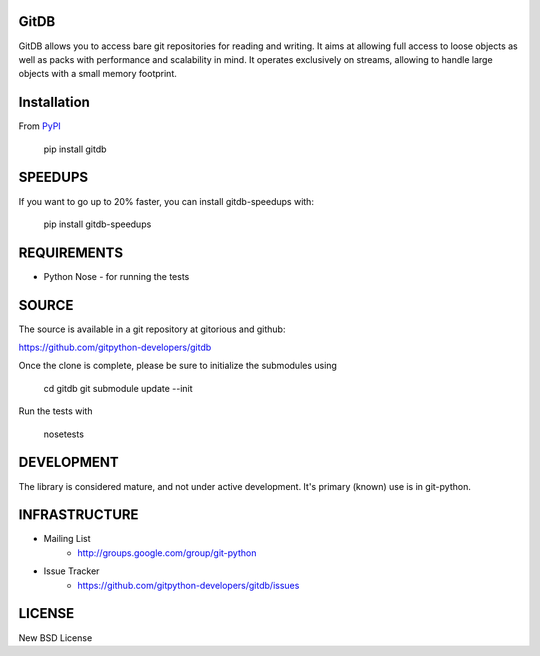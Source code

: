 GitDB
=====

GitDB allows you to access bare git repositories for reading and writing. It aims at allowing full access to loose objects as well as packs with performance and scalability in mind. It operates exclusively on streams, allowing to handle large objects with a small memory footprint.

Installation
============

.. image:: https://pypip.in/version/gitdb/badge.svg
    :target: https://pypi.python.org/pypi/gitdb/
    :alt: Latest Version
.. image:: https://pypip.in/py_versions/gitdb/badge.svg
    :target: https://pypi.python.org/pypi/gitdb/
    :alt: Supported Python versions
.. image:: https://readthedocs.org/projects/gitdb/badge/?version=latest
    :target: https://readthedocs.org/projects/gitdb/?badge=latest
    :alt: Documentation Status

From `PyPI <https://pypi.python.org/pypi/gitdb>`_

 pip install gitdb

SPEEDUPS
========

If you want to go up to 20% faster, you can install gitdb-speedups with:

 pip install gitdb-speedups

REQUIREMENTS
============

* Python  Nose - for running the tests

SOURCE
======
The source is available in a git repository at gitorious and github:

https://github.com/gitpython-developers/gitdb

Once the clone is complete, please be sure to initialize the submodules using

 cd gitdb
 git submodule update --init

Run the tests with

 nosetests

DEVELOPMENT
===========

.. image:: https://travis-ci.org/gitpython-developers/gitdb.svg?branch=master
    :target: https://travis-ci.org/gitpython-developers/gitdb
.. image:: https://ci.appveyor.com/api/projects/status/2qa4km4ln7bfv76r/branch/master?svg=true&passingText=windows%20OK&failingText=windows%20failed
    :target: https://ci.appveyor.com/project/ankostis/gitpython/branch/master)
.. image:: https://coveralls.io/repos/gitpython-developers/gitdb/badge.png
    :target: https://coveralls.io/r/gitpython-developers/gitdb
.. image:: http://www.issuestats.com/github/gitpython-developers/gitdb/badge/pr
    :target: http://www.issuestats.com/github/gitpython-developers/gitdb
.. image:: http://www.issuestats.com/github/gitpython-developers/gitdb/badge/issue
    :target: http://www.issuestats.com/github/gitpython-developers/gitdb

The library is considered mature, and not under active development. It's primary (known) use is in git-python.

INFRASTRUCTURE
==============

* Mailing List
    * http://groups.google.com/group/git-python

* Issue Tracker
    * https://github.com/gitpython-developers/gitdb/issues

LICENSE
=======

New BSD License
